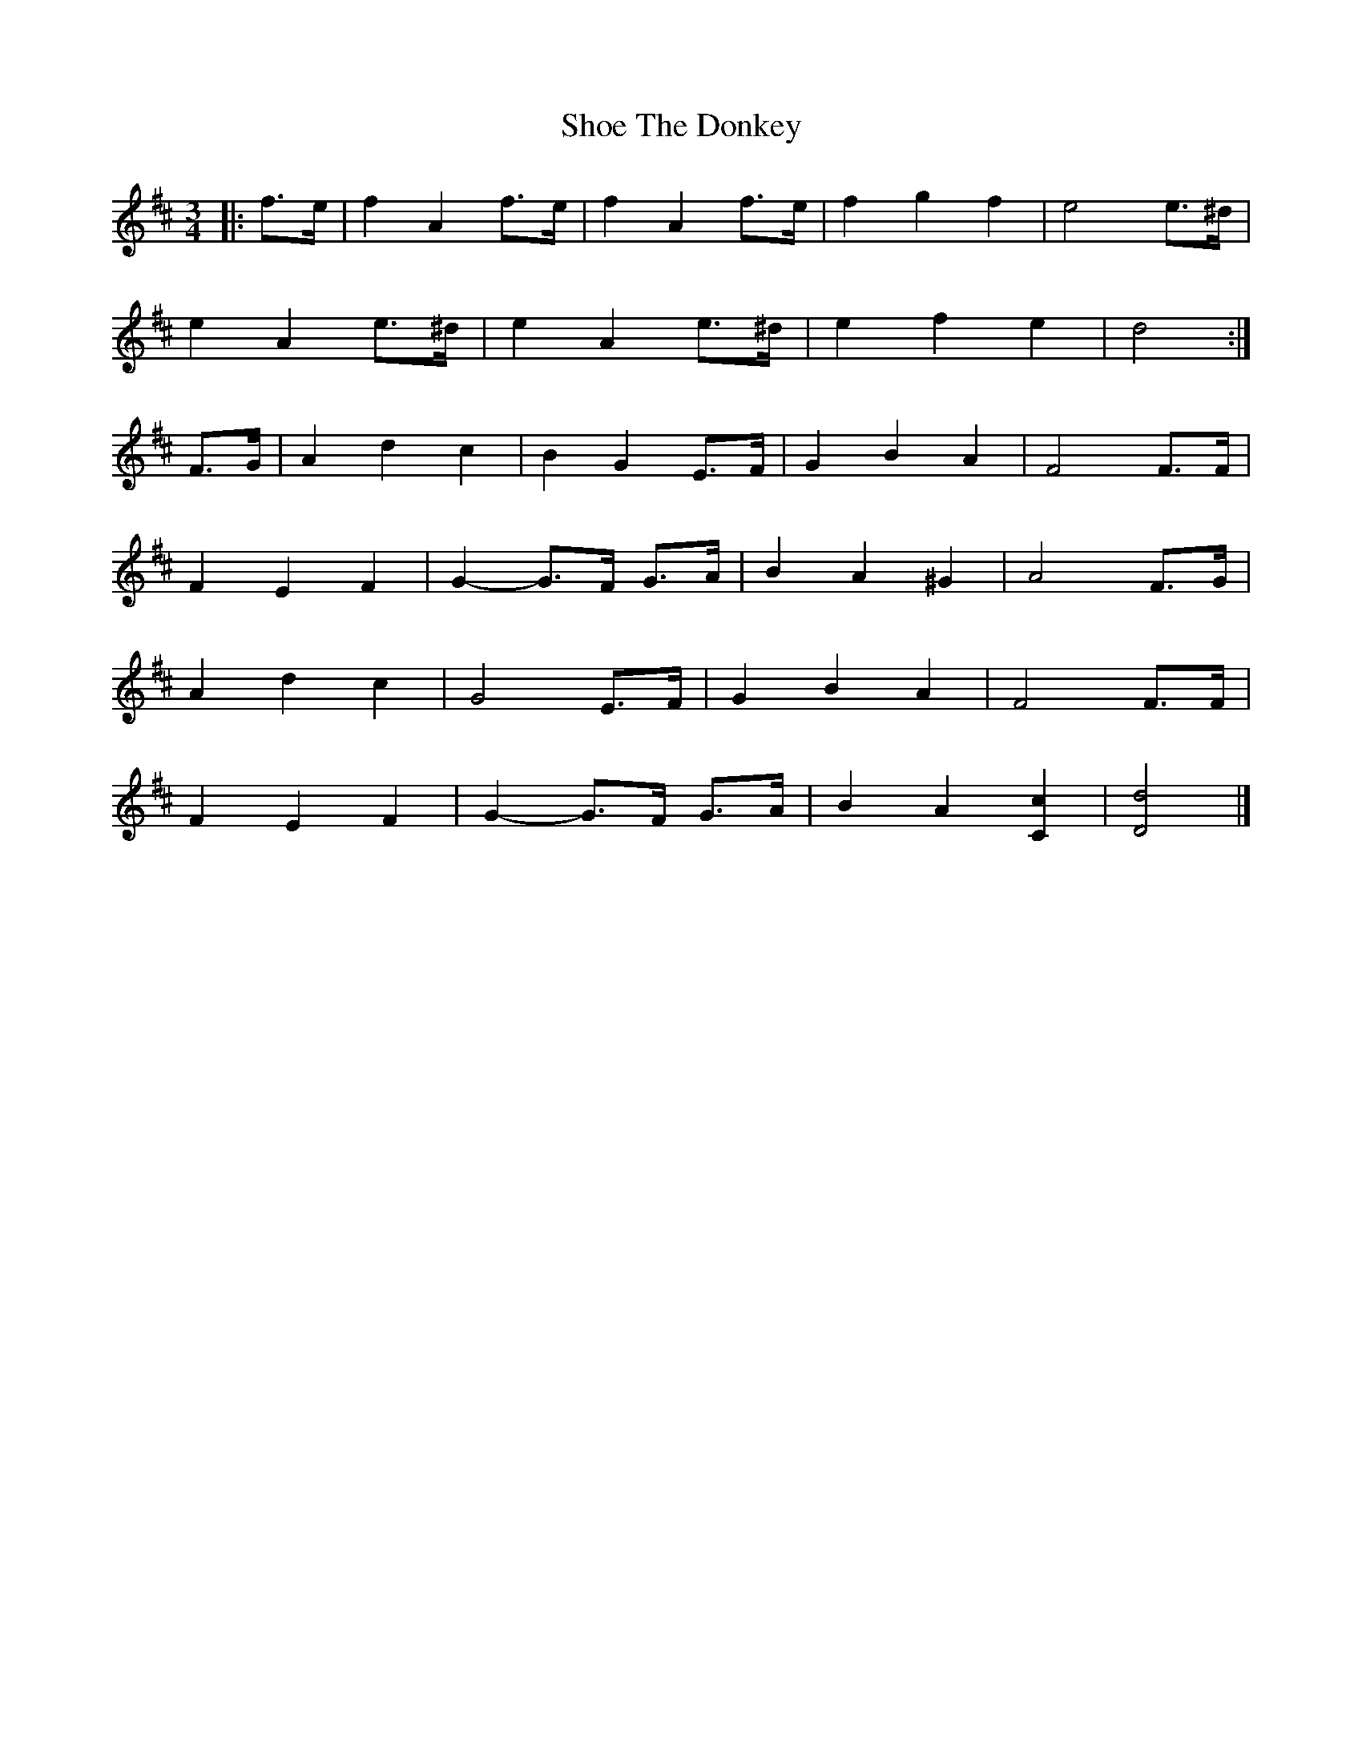X: 6
T: Shoe The Donkey
Z: ceolachan
S: https://thesession.org/tunes/2320#setting15690
R: mazurka
M: 3/4
L: 1/8
K: Dmaj
|: f>e |f2 A2 f>e | f2 A2 f>e | f2 g2 f2 | e4 e>^d |
e2 A2 e>^d | e2 A2 e>^d | e2 f2 e2 | d4 :|
F>G |A2 d2 c2 | B2 G2 E>F | G2 B2 A2 | F4 F>F |
F2 E2 F2 | G2- G>F G>A | B2 A2 ^G2 | A4 F>G |
A2 d2 c2 | G4 E>F | G2 B2 A2 | F4 F>F |
F2 E2 F2 | G2- G>F G>A | B2 A2 [C2c2] | [D4d4] |]
